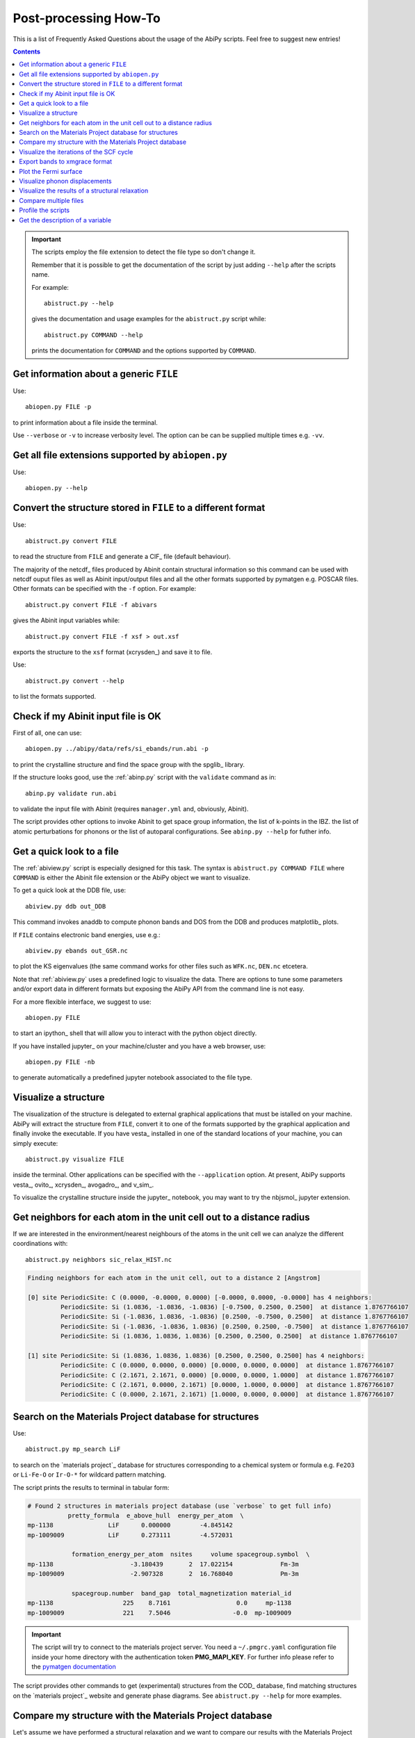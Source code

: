 .. _post-processing-howto:

***********************
Post-processing How-To
***********************

This is a list of Frequently Asked Questions about the usage of the AbiPy scripts. 
Feel free to suggest new entries!

.. contents::
   :backlinks: top

.. important::

    The scripts employ the file extension to detect the file type so don't change it.

    Remember that it is possible to get the documentation of the 
    script by just adding ``--help`` after the scripts name.

    For example::

        abistruct.py --help
        
    gives the documentation and usage examples for the ``abistruct.py`` script while::

        abistruct.py COMMAND --help
    
    prints the documentation for ``COMMAND`` and the options supported by ``COMMAND``.


Get information about a generic ``FILE``
----------------------------------------

Use::

    abiopen.py FILE -p 

to print information about a file inside the terminal.

Use ``--verbose`` or ``-v`` to increase verbosity level. 
The option can be can be supplied multiple times e.g. ``-vv``.

Get all file extensions supported by ``abiopen.py``
---------------------------------------------------

Use::

    abiopen.py --help

.. command-output:: abiopen.py --help


Convert the structure stored in ``FILE`` to a different format 
--------------------------------------------------------------

Use::

    abistruct.py convert FILE

to read the structure from ``FILE`` and generate a CIF_ file (default behaviour).

The majority of the netcdf_ files produced by Abinit contain structural information
so this command can be used with netcdf ouput files as well as Abinit input/output 
files and all the other formats supported by pymatgen e.g. POSCAR files.
Other formats can be specified with the ``-f`` option.
For example::

    abistruct.py convert FILE -f abivars

gives the Abinit input variables while::

    abistruct.py convert FILE -f xsf > out.xsf

exports the structure to the ``xsf`` format (xcrysden_) and save it to file.

Use::

    abistruct.py convert --help

to list the formats supported.

Check if my Abinit input file is OK
-----------------------------------

First of all, one can use::

    abiopen.py ../abipy/data/refs/si_ebands/run.abi -p

to print the crystalline structure and find the space group with the spglib_ library.

If the structure looks good, use the :ref:`abinp.py` script with the ``validate`` command as in::

    abinp.py validate run.abi       
    
to validate the input file with Abinit (requires ``manager.yml`` and, obviously, Abinit).

The script provides other options to invoke Abinit 
to get space group information, the list of k-points in the IBZ.
the list of atomic perturbations for phonons or the list of autoparal configurations.
See ``abinp.py --help`` for futher info.

Get a quick look to a file
--------------------------

The :ref:`abiview.py` script is especially designed for this task.
The syntax is ``abistruct.py COMMAND FILE`` where ``COMMAND`` is either 
the Abinit file extension or the AbiPy object we want to visualize.

To get a quick look at the DDB file, use::

    abiview.py ddb out_DDB

This command invokes anaddb to compute phonon bands and DOS from the DDB and produces matplotlib_ plots.

If ``FILE`` contains electronic band energies, use e.g.::

    abiview.py ebands out_GSR.nc

to plot the KS eigenvalues (the same command works for other files such as ``WFK.nc``, ``DEN.nc`` etcetera. 

Note that :ref:`abiview.py` uses a predefined logic to visualize the data.
There are options to tune some parameters and/or export data in different formats
but exposing the AbiPy API from the command line is not easy.

For a more flexible interface, we suggest to use::

    abiopen.py FILE

to start an ipython_ shell that will allow you to interact with the python object directly.

If you have installed jupyter_ on your machine/cluster and you have a web browser, use::

    abiopen.py FILE -nb

to generate automatically a predefined jupyter notebook associated to the file type.

Visualize a structure
---------------------

The visualization of the structure is delegated to external graphical applications
that must be istalled on your machine. 
AbiPy will extract the structure from ``FILE``, convert it to one of the formats 
supported by the graphical application and finally invoke the executable.
If you have vesta_ installed in one of the standard 
locations of your machine, you can simply execute::

    abistruct.py visualize FILE

inside the terminal. 
Other applications can be specified with the ``--application`` option.
At present, AbiPy supports vesta_, ovito_, xcrysden_, avogadro_, and v_sim_.

To visualize the crystalline structure inside the jupyter_ notebook, you may want to
try the nbjsmol_ jupyter extension.

Get neighbors for each atom in the unit cell out to a distance radius
---------------------------------------------------------------------

If we are interested in the environment/nearest neighbours of the atoms in the unit cell
we can analyze the different coordinations with::

    abistruct.py neighbors sic_relax_HIST.nc

.. code-block:: shell

    Finding neighbors for each atom in the unit cell, out to a distance 2 [Angstrom]

    [0] site PeriodicSite: C (0.0000, -0.0000, 0.0000) [-0.0000, 0.0000, -0.0000] has 4 neighbors:
             PeriodicSite: Si (1.0836, -1.0836, -1.0836) [-0.7500, 0.2500, 0.2500]  at distance 1.8767766107
             PeriodicSite: Si (-1.0836, 1.0836, -1.0836) [0.2500, -0.7500, 0.2500]  at distance 1.8767766107
             PeriodicSite: Si (-1.0836, -1.0836, 1.0836) [0.2500, 0.2500, -0.7500]  at distance 1.8767766107
             PeriodicSite: Si (1.0836, 1.0836, 1.0836) [0.2500, 0.2500, 0.2500]  at distance 1.8767766107

    [1] site PeriodicSite: Si (1.0836, 1.0836, 1.0836) [0.2500, 0.2500, 0.2500] has 4 neighbors:
             PeriodicSite: C (0.0000, 0.0000, 0.0000) [0.0000, 0.0000, 0.0000]  at distance 1.8767766107
             PeriodicSite: C (2.1671, 2.1671, 0.0000) [0.0000, 0.0000, 1.0000]  at distance 1.8767766107
             PeriodicSite: C (2.1671, 0.0000, 2.1671) [0.0000, 1.0000, 0.0000]  at distance 1.8767766107
             PeriodicSite: C (0.0000, 2.1671, 2.1671) [1.0000, 0.0000, 0.0000]  at distance 1.8767766107


Search on the Materials Project database for structures
-------------------------------------------------------

Use::

    abistruct.py mp_search LiF

to search on the `materials project`_ database for structures corresponding to a 
chemical system or formula e.g. ``Fe2O3`` or ``Li-Fe-O`` or
``Ir-O-*`` for wildcard pattern matching.

The script prints the results to terminal in tabular form:

.. code-block:: bash

    # Found 2 structures in materials project database (use `verbose` to get full info)
               pretty_formula  e_above_hull  energy_per_atom  \
    mp-1138               LiF      0.000000        -4.845142
    mp-1009009            LiF      0.273111        -4.572031

                formation_energy_per_atom  nsites     volume spacegroup.symbol  \
    mp-1138                     -3.180439       2  17.022154             Fm-3m
    mp-1009009                  -2.907328       2  16.768040             Pm-3m

                spacegroup.number  band_gap  total_magnetization material_id
    mp-1138                   225    8.7161                  0.0     mp-1138
    mp-1009009                221    7.5046                 -0.0  mp-1009009


.. important::

    The script will try to connect to the materials project server.
    You need a ``~/.pmgrc.yaml`` configuration file inside your home directory
    with the authentication token **PMG_MAPI_KEY**.
    For further info please refer to the 
    `pymatgen documentation <http://pymatgen.org/usage.html#pymatgen-matproj-rest-integration-with-the-materials-project-rest-api>`_

The script provides other commands to get (experimental) structures from the COD_ database,
find matching structures on the `materials project`_ website and generate phase diagrams.
See ``abistruct.py --help`` for more examples.

Compare my structure with the Materials Project database
--------------------------------------------------------

Let's assume we have performed a structural relaxation and we want
to compare our results with the Materials Project data.
One can use the :ref:`abicomp.py` structure to extract the structure from the HIST.nc_
file and compare the data with the database::

    abicomp.py mp_structure ../abipy/data/refs/sic_relax_HIST.nc

It's also possible to select only the structures with the same space group number as the input structure with::

    abicomp.py mp_structure ../abipy/data/refs/sic_relax_HIST.nc --same-spgnum

that produces

.. code-block:: ipython

    Lattice parameters:
            formula  natom  angle0  angle1  angle2         a         b         c  \
    mp-8062  Si1 C1      2    60.0    60.0    60.0  3.096817  3.096817  3.096817
    this     Si1 C1      2    60.0    60.0    60.0  3.064763  3.064763  3.064763

                volume abispg_num spglib_symb  spglib_num
    mp-8062  21.000596       None       F-43m         216
    this     20.355222       None       F-43m         216

    Use --verbose to print atomic positions.

Note that one can replace the HIST.nc_ file with any other file providing a structure object.

.. important::

    The structures of the materials project have been obtained with the GGA-PBE functional
    and they might include the U term in the Hamiltonian.
    One should take into account these different settings when comparing structural relaxations.


Visualize the iterations of the SCF cycle
-----------------------------------------

Use::

    abiview.py abo run.abo

to plot the SCF iterations or the steps of the structural relaxations or the DFPT SCF cycles
(depending on the content of run.abo)

Note that one can also use::
    
    abiview.py log run.log

to print the warnings/comments/errors reported in the Abinit log file ``run.log``.

Export bands to xmgrace format 
------------------------------

But |ElectronBands| and |PhononBands| provide a ``to_xmgrace`` method to produce xmgrace_ files.
To export the data to xmgrace, use :ref:`abiview.py` with the ``--xmgrace`` option.
For electrons, use::

    abiview.py ebands out_GSR.nc --xmgrace

and::

    abiview.py phbands out_PHBST.nc -xmgrace 

for phonons.

Plot the Fermi surface
----------------------

Use::

    abiview.py ebands out_GSR.nc --bxsf

to export a set of band energies in BXSF format
suitable for the visualization of the Fermi surface with xcrysden_.
Then use::

    xcrysden --bxsf BXSF_FILE

to visualize the Fermi surface with xcrysden_

.. code-block:: ipython

    abifile.ebands.to_bxsf("mgb2.bxsf")    

.. important::

    This option requires k-points in the irreducible wedge and a gamma-centered k-mesh.

Visualize phonon displacements
------------------------------

AbiPy is interfaced with the phononwebsite_ project 
If you have already installed the python package from `github <https://github.com/henriquemiranda/phononwebsite>`_
it's possbile to export the ``PHBST.nc`` to JSON and then load the file via the web-interface.
Alternatively, it's possible to automate the entire procedure with the :ref:`abiview.py` script.

Use::

    abiview.py phbands out_PHBST.nc -web

to start a local webserver and open the HTML page inside the default browser 
(the browser can be changed with the ``--browser`` option).

It is also possible to visualize the phonon modes starting directly from a DDB_ file with::

    abiview.py ddb -web

In this case, AbiPy will invoke anaddb to produce the ``PHBST.nc`` file on an automatically 
generated q-path and then start the webserver.

Visualize the results of a structural relaxation
------------------------------------------------

The quickest way is to use::

    abiview hist out_HIST.nc

to plot the results with matplotlib or:: 

    abiopen.py out_HIST.nc -p
    
to print the most important results to terminal.

Note that it's possible to generate a ``XDATCAR`` file with::

    abiview hist out_HIST.nc --xdatcar

and visualize the crystalline structure with ovito_::

    abiview hist out_HIST.nc -appname=ovito

.. important::

    The XDATCAR format assumes a fixed unit cell so you won't be able
    to visualize the modifications of the unit cell lattice vectors in ovito.

Compare multiple files
----------------------

The :ref:`abicomp.py` script is explicitely designed for this kind of task.
It operates on multiple files (usually files with the same extension) and 
either produces matplotlib_ plots or creates AbiPy robots providing methods
to analyze the results, perform convergence studies and build pandas DataFrames_.

The ``COMMAND`` defines the quantity to be compared, followed by a list of filenames.

To compare e.g. the structure given in one Abinit input file with the structure
coming from a GSR.nc_ file, use::

    abicomp.py structure run.abi out_GSR.nc

.. note::

    In this example, we can use files of different type because they
    both have a Structure object. This philosophy can be applied to other commands as well:
    everything works as long as AbiPy is able to extract the quantity of interest from the file.

To plot multiple electronic structures on a grid, use::

    abicomp.py ebands *_GSR.nc out2_WFK.nc -p

Remember that it is possible to use the shell syntax ``*_GSR.nc`` to select all files with a given extension.
If you have nested directories, use unix ``find`` to scan the directory tree for files matching a given pattern
For example::

    abicomp.py ebands `find . -name *_GSR.nc` 

finds all ``GSR.nc`` files contained withing the current working directory.
The output of ``find`` is then passed to :ref:`abicomp.py`.

.. note::

    Note the `backticks syntax <https://unix.stackexchange.com/questions/27428/what-does-backquote-backtick-mean-in-commands>`_
    used in the command.

to build a ``plotter`` object and open the ipython_ terminal.
Then, inside ipython, type

.. code-block:: ipython

    df = plotter.get_ebands_dataframe()
    %matplotlib
    df.plot("")

to build a pandas DataFrame_ and plot ...

Let's take the case of Gd2SiO5 (GSO).  
I had to do some extra calculations and so I wanted to get the input structure somewhere. 
In our case, there was an abinit input file in your $HOME (leds/GSO/bulk/band/band.in).
You can get the structure and the related abinit variables even from that file 
(any file containing structural infos can be used. For a list of (all) the supported files, issue "abiopen.py --help”)

If we compare this structure with those we used in the case of LSO and YSO, we can see that 
it's not the same structure: we take advantage of pymatgen StructureMatcher and the "anonymous" 
matching i.e. even structures which have different elements can be matched::

    abicomp.py structure GSO/bulk/band.in YSO/ysoo_GSR.nc --group --anonymous

.. code-block:: bash

    Grouping 2 structures by element
    Group 0: 
            - GSO/bulk/band.in (Gd8 Si4 O20), vol: 419.61 A^3, P2_1/c (14)

    Group 1: 
            - YSO/ysoo_GSR.nc (Y8 Si4 O20), vol: 439.11 A^3, C2/c (15)

while::

    abicomp.py structure GSO/bulk/band.in YSO/ysoo_GSR.nc LSO/lsoo_GSR.nc --group --anonymous

.. code-block:: bash

    Grouping 3 structures by element
    Group 0: 
            - GSO/bulk/band.in (Gd8 Si4 O20), vol: 419.61 A^3, P2_1/c (14)

    Group 1: 
            - YSO/ysoo_GSR.nc (Y8 Si4 O20), vol: 439.11 A^3, C2/c (15)
            - LSO/lsoo_GSR.nc (Lu8 Si4 O20), vol: 415.71 A^3, C2/c (15)

Indeed, if you look for YSO on the Materials Project database, you find two phases: mp-3520  and mp-554420, 
both with 32 atoms per cell but different space group::

    abistruct.py mp_search Y2SiO5

.. code-block:: bash

    # Found 2 structures in materials project database (use `verbose` to get full info)
              pretty_formula  e_above_hull  energy_per_atom  \
    mp-3520           Y2SiO5      0.000000        -8.749458   
    mp-554420         Y2SiO5      0.025002        -8.724456   

               formation_energy_per_atom  nsites      volume spacegroup.symbol  \
    mp-3520                    -3.808455      32  444.282737              C2/c   
    mp-554420                  -3.783453      32  411.813392            P2_1/c   

               spacegroup.number  band_gap  total_magnetization material_id  
    mp-3520                   15    4.8947                  0.0     mp-3520  
    mp-554420                 14    4.7342                  0.0   mp-554420  

The former is the stable one, the latter has an energy above the hull of 0.025 eV/atom. 
(In the case of GSO, “abistruct.py mp_search Gd2SiO5” will give only one structure (mp-542831) with P2_1/c symmetry)

You could, for example, download them as cif::

    abistruct.py pmgdata mp-554420 -f cif > mp-554420.cif

and then see if the structure are similar to the one than we obtained a while ago::

    abicomp.py structure GSO/bulk/band.in LSO/lsoo_GSR.nc YSO/* --group --anonymous

.. code-block:: bash

    Grouping 5 structures by element
    Group 0: 
            - GSO/bulk/band.in (Gd8 Si4 O20), vol: 419.61 A^3, P2_1/c (14)
            - YSO/mp-554420.cif (Y8 Si4 O20), vol: 411.81 A^3, P2_1/c (14)

    Group 1: 
            - LSO/lsoo_GSR.nc (Lu8 Si4 O20), vol: 415.71 A^3, C2/c (15)
            - YSO/mp-3520.cif (Y8 Si4 O20), vol: 444.28 A^3, C2/c (15)
            - YSO/ysoo_GSR.nc (Y8 Si4 O20), vol: 439.11 A^3, C2/c (15) 

You might also want to compare the structures you obtained with those of the Materials Project::

    abicomp.py structure YSO/*cif YSO/ysoo_GSR.nc

.. code-block:: bash

    Lattice parameters:
                          formula  natom     angle0      angle1      angle2  \
    YSO/mp-3520.cif    Y8 Si4 O20     32  72.253470   69.403142   64.857542   
    YSO/mp-554420.cif  Y8 Si4 O20     32  90.000000  106.377942   90.000000   
    YSO/ysoo_GSR.nc    Y8 Si4 O20     32  61.231899  118.768101  129.711417   

                              a         b          c      volume abispg_num  \
    YSO/mp-3520.cif    6.831769  8.039827   9.710002  444.282737       None   
    YSO/mp-554420.cif  6.749247  6.955070   9.143946  411.813392       None   
    YSO/ysoo_GSR.nc    8.008236  8.008236  10.508789  439.110049         15   

                      spglib_symb  spglib_num  
    YSO/mp-3520.cif          C2/c          15  
    YSO/mp-554420.cif      P2_1/c          14  
    YSO/ysoo_GSR.nc          C2/c          15 

Anyway, we're interested in the environment/nearest neighbours of the oxygen atoms. 
We can easily identify the different coordination with::

    abistruct.py neighbors YSO/mp-3520.cif -r 2.7
 
Finding neighbors for each atom in the unit cell, out to a distance 2.7 [Angstrom]

You'll see that we can identify the Y lying at sites coordinated with 6 oxygens and those at sites with 7 oxygens. 
 
Finally, if you want to compare total energies of the two GSO phases::

    abicomp.py getattr energy GSO/C2c/bulk/gsoo_GSR.nc GSO/P2_1c/bulk/gsoo_GSR.nc

.. code-block:: bash

    -17432.3600217 eV    # File:  GSO/C2c/bulk/gsoo_GSR.nc
    -17431.8874098 eV    # File:  GSO/P2_1c/bulk/gsoo_GSR.nc

and optionally use ``--plot`` to plot the data.

So the C2c phase is the most stable for GSO too.
(In case one does not know which are the "attributes" you can extract from the files with::

    abicomp.py getattr GSO/C2c/bulk/gsoo_GSR.nc GSO/P2_1c/bulk/gsoo_GSR.nc --list

Profile the scripts
-------------------

All AbiPy script can be executed in profile mode by just prepending the ``prof`` keyword  
to the command line arguments. 
This option could be useful if the script seems to be slow and you need to understand what's happening.

Use::

    abiopen.py prof FILE

or::

    abistruct.py prof COMMAND FILE

if the script requires a ``COMMAND`` argument.

Get the description of a variable 
---------------------------------

The :ref:`abidoc.py` script provides a simplified interface to the Abinit documentation.

Use::

    abidoc.py man ecut

to print to terminal the official documentation for the ``ecut`` variable.

To list all the variables depending on the ``natom`` dimension, use::

    abidoc.py withdim natom

More options are available. See ``abidoc.py --help``.
